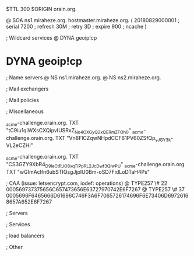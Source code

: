 $TTL 300
$ORIGIN orain.org.

@		SOA ns1.miraheze.org. hostmaster.miraheze.org. (
		20180829000001	; serial
		7200			; refresh
		30M				; retry
		3D				; expire
		900				; ncache
)

; Wildcard services
@		DYNA	geoip!cp
*		DYNA	geoip!cp

; Name servers
@		NS	ns1.miraheze.org.
@		NS	ns2.miraheze.org.

; Mail exchangers

; Mail policies

; Miscellaneous

_acme-challenge.orain.org.   TXT     "tC9iu1qiWXsCXQipvIUSRxZ_No4OXGyQ2xQERmZFOh0"	
_acme-challenge.orain.org.   TXT     "Vn8FlCZqwNHpdCCF61PV60ZSfQp_yJGY3k-VL2eCZHI"

_acme-challenge.orain.org.   TXT     "CS3GZY9XbR4_D9leCtRJO8xqTIPpRL2_JcDwf3QlwPU"	
_acme-challenge.orain.org.   TXT     "wGImAclfn6ubSTIQsgJjplU0Bm-oSD7FidLoDTaH4Ps"

; CAA (issue: letsencrypt.com, iodef: operations)
@		TYPE257 \# 22 000569737375656C657473656E63727970742E6F7267
@		TYPE257 \# 37 0005696F6465666D61696C746F3A6F7065726174696F6E73406D69726168657A652E6F7267

; Servers

; Services

; load balancers

; Other
